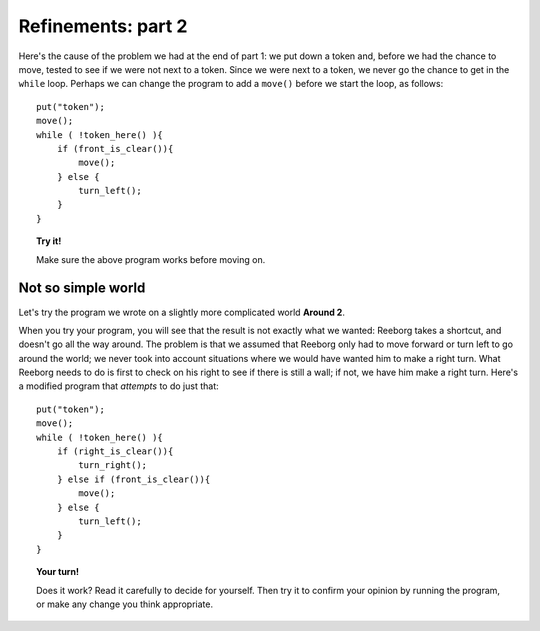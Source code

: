 
Refinements: part 2
===================

Here's the cause of the problem we had at the end of part 1: we put down
a token and, before we had the chance to move, tested to see if we were
not next to a token. Since we were next to a token, we never go the
chance to get in the ``while`` loop. Perhaps we can change the program
to add a ``move()`` before we start the loop, as follows::

    put("token");
    move();
    while ( !token_here() ){
        if (front_is_clear()){
            move();
        } else {
            turn_left();
        }
    }

.. topic:: Try it!

   Make sure the above program works before moving on.

Not so simple world
-------------------

Let's try the program we wrote on a slightly more complicated world
**Around 2**.

When you try your program, you will see that the result is not exactly
what we wanted: Reeborg takes a shortcut, and doesn't go all the way
around. The problem is that we assumed that Reeborg only had to move
forward or turn left to go around the world; we never took into account
situations where we would have wanted him to make a right turn. What
Reeborg needs to do is first to check on his right to see if there is
still a wall; if not, we have him make a right turn. Here's a modified
program that *attempts* to do just that::

    put("token");
    move();
    while ( !token_here() ){
        if (right_is_clear()){
            turn_right();
        } else if (front_is_clear()){
            move();
        } else {
            turn_left();
        }
    }

.. topic:: Your turn!

    Does it work? Read it carefully to decide for yourself. Then try it to
    confirm your opinion by running the program, or make any change you
    think appropriate.
